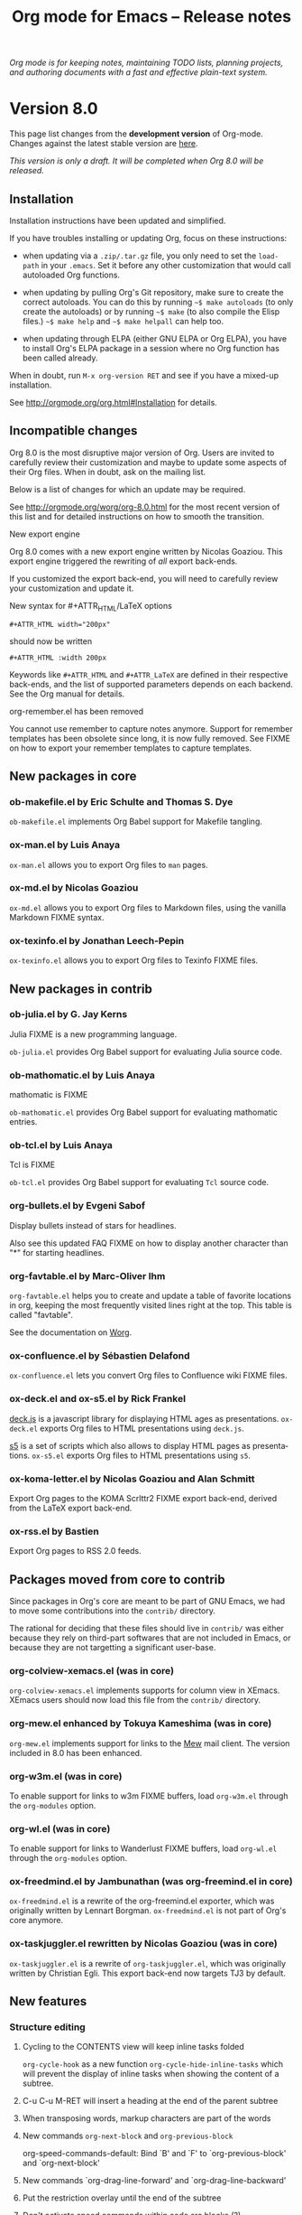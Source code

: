 #+TITLE:     Org mode for Emacs -- Release notes
#+AUTHOR:    Carsten Dominik
#+EMAIL:     carsten at orgmode dot org
#+LANGUAGE:  en
#+STARTUP:   hidestars
#+LINK:      git http://orgmode.org/w/?p=org-mode.git;a=commit;h=%s
#+LINK:      doc http://orgmode.org/worg/doc.html#%s
#+OPTIONS:   H:3 num:nil toc:t \n:nil @:t ::t |:t ^:t *:t TeX:t author:nil <:t LaTeX:t
#+KEYWORDS:  Org Org-mode Emacs outline planning note authoring project plain-text LaTeX HTML
#+DESCRIPTION: Org Org-mode Emacs Changes ChangeLog release notes
#+STYLE:     <link rel="stylesheet" href="org-changes.css" type="text/css" />

#+BEGIN_HTML
<div id="top"><p><em>Org mode is for keeping notes, maintaining TODO lists, planning
projects, and authoring documents with a fast and effective plain-text system.</em></p></div>
#+END_HTML

* Version 8.0

  This page list changes from the *development version* of Org-mode.
  Changes against the latest stable version are [[file:Changes_old.org][here]].

/This version is only a draft.  It will be completed when Org 8.0 will be
released./

** Installation

   Installation instructions have been updated and simplified.
   
   If you have troubles installing or updating Org, focus on these
   instructions:

   - when updating via a =.zip/.tar.gz= file, you only need to set the
     =load-path= in your =.emacs=.  Set it before any other customization
     that would call autoloaded Org functions.

   - when updating by pulling Org's Git repository, make sure to create the
     correct autoloads.  You can do this by running =~$ make autoloads= (to
     only create the autoloads) or by running =~$ make= (to also compile
     the Elisp files.)  =~$ make help= and =~$ make helpall= can help too.

   - when updating through ELPA (either GNU ELPA or Org ELPA), you have to
     install Org's ELPA package in a session where no Org function has been
     called already.

   When in doubt, run =M-x org-version RET= and see if you have a mixed-up
   installation.
   
   See http://orgmode.org/org.html#Installation for details.

** Incompatible changes

   Org 8.0 is the most disruptive major version of Org.  Users are invited
   to carefully review their customization and maybe to update some aspects
   of their Org files.  When in doubt, ask on the mailing list.

   Below is a list of changes for which an update may be required.
   
   See http://orgmode.org/worg/org-8.0.html for the most recent version of
   this list and for detailed instructions on how to smooth the transition.

**** New export engine
     
     Org 8.0 comes with a new export engine written by Nicolas Goaziou.
     This export engine triggered the rewriting of /all/ export back-ends.

     If you customized the export back-end, you will need to carefully
     review your customization and update it.

**** New syntax for #+ATTR_HTML/LaTeX options

     : #+ATTR_HTML width="200px"

     should now be written

     : #+ATTR_HTML :width 200px

     Keywords like =#+ATTR_HTML= and =#+ATTR_LaTeX= are defined in their
     respective back-ends, and the list of supported parameters depends on
     each backend.  See the Org manual for details.

**** org-remember.el has been removed

     You cannot use remember to capture notes anymore.  Support for
     remember templates has been obsolete since long, it is now fully
     removed.  See FIXME on how to export your remember templates to
     capture templates.

** New packages in core

*** ob-makefile.el by Eric Schulte and Thomas S. Dye

    =ob-makefile.el= implements Org Babel support for Makefile tangling.

*** ox-man.el by Luis Anaya

    =ox-man.el= allows you to export Org files to =man= pages.

*** ox-md.el by Nicolas Goaziou

    =ox-md.el= allows you to export Org files to Markdown files, using the
    vanilla Markdown FIXME syntax.
    
*** ox-texinfo.el by Jonathan Leech-Pepin
    
    =ox-texinfo.el= allows you to export Org files to Texinfo FIXME files.

** New packages in contrib

*** ob-julia.el by G. Jay Kerns

    Julia FIXME is a new programming language.

    =ob-julia.el= provides Org Babel support for evaluating Julia source
    code.

*** ob-mathomatic.el by Luis Anaya

    mathomatic is FIXME

    =ob-mathomatic.el= provides Org Babel support for evaluating mathomatic
    entries.

*** ob-tcl.el by Luis Anaya

    Tcl is FIXME

    =ob-tcl.el= provides Org Babel support for evaluating =Tcl= source
    code.

*** org-bullets.el by Evgeni Sabof
    
    Display bullets instead of stars for headlines.

    Also see this updated FAQ FIXME on how to display another character
    than "*" for starting headlines.

*** org-favtable.el by Marc-Oliver Ihm

    =org-favtable.el= helps you to create and update a table of favorite
    locations in org, keeping the most frequently visited lines right at
    the top.  This table is called "favtable".

    See the documentation on [[http://orgmode.org/worg/org-contrib/org-favtable.html][Worg]].

*** ox-confluence.el by Sébastien Delafond

    =ox-confluence.el= lets you convert Org files to Confluence wiki FIXME
    files.

*** ox-deck.el and ox-s5.el by Rick Frankel
    
    [[http://imakewebthings.com/deck.js/][deck.js]] is a javascript library for displaying HTML ages as
    presentations.  =ox-deck.el= exports Org files to HTML presentations
    using =deck.js=.

    [[http://meyerweb.com/eric/tools/s5/][s5]] is a set of scripts which also allows to display HTML pages as
    presentations.  =ox-s5.el= exports Org files to HTML presentations
    using =s5=.

*** ox-koma-letter.el by Nicolas Goaziou and Alan Schmitt

    Export Org pages to the KOMA Scrlttr2 FIXME export back-end, derived
    from the LaTeX export back-end.

*** ox-rss.el by Bastien
    
    Export Org pages to RSS 2.0 feeds.

** Packages moved from core to contrib

Since packages in Org's core are meant to be part of GNU Emacs, we had to
move some contributions into the =contrib/= directory.

The rational for deciding that these files should live in =contrib/= was
either because they rely on third-part softwares that are not included in
Emacs, or because they are not targetting a significant user-base.

*** org-colview-xemacs.el (was in core)

    =org-colview-xemacs.el= implements supports for column view in XEmacs.
    XEmacs users should now load this file from the =contrib/= directory.

*** org-mew.el enhanced by Tokuya Kameshima (was in core)
    
    =org-mew.el= implements support for links to the [[http://www.mew.org][Mew]] mail client.  The
    version included in 8.0 has been enhanced.
    
*** org-w3m.el (was in core)

    To enable support for links to w3m FIXME buffers, load =org-w3m.el= through
    the =org-modules= option.

*** org-wl.el (was in core)

    To enable support for links to Wanderlust FIXME buffers, load
    =org-wl.el= through the =org-modules= option.

*** ox-freedmind.el by Jambunathan (was org-freemind.el in core)

    =ox-freedmind.el= is a rewrite of the org-freemind.el exporter, which
    was originally written by Lennart Borgman.  =ox-freedmind.el= is not
    part of Org's core anymore.

*** ox-taskjuggler.el rewritten by Nicolas Goaziou (was in core)
    
    =ox-taskjuggler.el= is a rewrite of =org-taskjuggler.el=, which was
    originally written by Christian Egli.  This export back-end now targets
    TJ3 by default.

** New features

# syntaxe des attributs
# completion sur les mots clefs
# macros

*** Structure editing

**** Cycling to the CONTENTS view will keep inline tasks folded

=org-cycle-hook= as a new function =org-cycle-hide-inline-tasks= which will
prevent the display of inline tasks when showing the content of a subtree.

**** C-u C-u M-RET will insert a heading at the end of the parent subtree

**** When transposing words, markup characters are part of the words

# `org-transpose-words'

**** New commands =org-next-block= and =org-previous-block=

org-speed-commands-default:
Bind `B' and `F' to `org-previous-block' and `org-next-block'

**** New commands `org-drag-line-forward' and `org-drag-line-backward'

**** Put the restriction overlay until the end of the subtree
**** Don't activate speed commands within code src blocks (?)

**** C-c - in a region will make a list item for each line, C-u C-u for the first line
**** When a list item has a checkbox, inserting a new item will use a checkbox too

**** Allow a custom headline prefix in orgstruct-mode
*** Calendar, diary and appts

**** New variable (Incompatible change?): org-read-date-minibuffer-local-map
**** When reading a date in Org, bind `!' to `diary-view-entries'
**** org-agenda.el (org-diary): Only keep the descriptions of the links
*** Scheduled/deadline

**** Implement "delay" cookies for scheduled items.

org.el: Allow C-u C-u to insert a warning/delay cookie for
org-deadline/org-schedule

Use "--2d" to ignore the delay for repeated occurrences

org.el (org-auto-repeat-maybe): Suppress temporary delays

org.el (org-deadline, org-schedule): Set the warning/delay relatively to the timestamp

**** New allowed value `repeated-after-deadline'
*** Agenda

**** New agenda type agenda* and entry types :timestamp* :deadline*
**** "|" in agenda view now filter by regexp
**** Allow writing an agenda to an .org file

Don't copy headlines' subtrees when writing to an .org file

**** Implement new sorting strategies
**** New option =org-agenda-search-view-max-outline-level=

The options set the maximum outline level to display in search view.
E.g. when this is set to 1, the search view will only show headlines of
level 1.

**** Use =%s= for displaying "breadcrumbs" in the agenda views

=org-agenda-prefix-format= allows to use a =%b= formatter to tell Org to
display "breadcrumbs" in the agenda view.

**** Use =%l= for displaying the level in the agenda view

=org-agenda-prefix-format= allows to use a =%l= formatter to tell Org to
display entries with additional spaces corresponding to their level.

**** New formatting string for past deadlines in =org-agenda-deadline-leaders=
**** New option =org-agenda-todo-ignore-time-comparison-use-seconds=

This allows to compare times using seconds, not days, when honoring
options like =org-agenda-todo-ignore-*= in the agenda display.

**** New options to limit the number of displayed entries

- =org-agenda-max-entries=
- =org-agenda-max-todos=
- =org-agenda-max-tags=
- =org-agenda-max-effort=

**** =org-agenda-write= will ask before overwriting an existing file

org-agenda.el (org-agenda-write): Overwrite file when called
non-interactively

**** New option =org-agenda-entry-text-leaders=

**** New option for org-agenda-skip-deadline-prewarning-if-scheduled

: This variable may be set to nil, t, the symbol `pre-scheduled',
: or a number which will then give the number of days before the actual
: deadline when the prewarnings should resume. The symbol `pre-scheduled'
: eliminates the deadline prewarning only prior to the scheduled date.

http://orgmode.org/cgit.cgi/org-mode.git/commit/?id=796fca3f18e6aab9f5d73f47e284b4e08fcc2596
**** org-class now support holiday strings in the skip-weeks parameter

    For example, this task will now be skipped only on new year's day:
    
    : * Task
    :   <%%(org-class 2012 1 1 2013 12 12 2 "New Year's Day")>

*** Tags

Using =#+TAGS: { Tag1 : Tag2 Tag3 }= will define =Tag1= as a "group tag"
(note the colon after =Tag1=).  If you search for =Tag1=, it will return
headlines containing either Tag1, Tag2 or Tag3.

You can use group tags for sparse tree in an Org buffer, for creating
agenda views, and for filtering.

See http://orgmode.org/org.html# FIXME for details.

*** Links

**** C-u C-u M-x org-store-link RET will ignore non-core link functions

**** C-c l on an active region will store links for each lines
**** C-c C-M-l will add a default description for links which don't have one
**** Don't add curly braces to bracket links within internal links

**** When storing links and there is a keyword at point, use the keyword

# org.el (org-store-link): Use keyword at point as the search string

**** Better ido support when inserting a link
*** Table

**** Use nan for empty fields in Calc formulas
**** Handle localized time-stamps in formulas evaluation

**** New lookup functions

http://orgmode.org/cgit.cgi/org-mode.git/commit/?id=e375cfd834b8cd9acc47b396578f32ca2cca6632

=org-loopup-first=
=org-loopup-last=
=org-loopup-all=
*** Clocking

**** New option `org-clock-rounding-minutes'
**** New option `org-time-clocksum-use-effort-durations'
**** New option `org-clock-x11idle-program-name'
**** New option =org-use-last-clock-out-time-as-effective-time=

When non-nil, use the last clock out time for `org-todo'.
Note that this option has precedence over the combined use of
`org-use-effective-time' and `org-extend-today-until'.
**** S-<left/right> on a clocksum column will update the sum by updating the last clock
**** C-u 3 C-S-<up/down> will update clock timestamps synchronously by 3 units

**** New parameter =:wstart= for clocktables to define the week start day
**** New parameter :mstart to state the starting day of the month
**** Allow relative times in clocktable tstart and tend options
**** The clocktable summary is now a caption
**** :tstart and :tend allow relative "<-1w>" or "<now>"

*** New startup keywords

=org-log-into-drawer=

logdrawer
nologdrawer

=org-log-states-order-reversed=

logstatesreversed
nologstatesreversed

=org-startup-with-latex-preview=
latexpreview
nolatexpreview
*** Babel

**** New Babel files only need to (require 'ob)

When writing a new Babel file, you now only need to use =(require 'ob)=
instead of requiring each Babel library one by one.

**** C-u C-u M-x org-babel-tangle RET will tangle by the target file of the block at point
**** Use C-c C-k for `org-edit-src-abort'
**** New option =org-edit-src-auto-save-idle-delay=

org-src.el: Prevent saving when editing fixed-width buffer, exiting will
save already

org-src.el (org-edit-src-auto-save-idle-delay): Deactivate auto-saving by
default

**** Don't collect blocks in commented out headings
**** Do not ask for confirmation if cached value is current
**** New variable =org-babel-hash-show-time= to show a time-stamp in the result hash
**** ob-sql.el

Gary Oberbrunner (1):
      Improvements to Org SQL support

http://orgmode.org/cgit.cgi/org-mode.git/commit/?id=e2b17ccc52826416e6b53d48c180ffa71f8fccdf

**** ob-python.el

=org-babel-python-command= and =org-babel-python-mode= are now customizable
variables.
*** Export
    
**** New export dispatcher
***** Make repeating a subtree-restricted export command remember the subtree

**** New default value of =org-export-copy-to-kill-ring= is 'if-interactive
**** LaTeX

***** ox-latex: Support tikz images, :width, and :height

**** HTML
***** =org-html-coding-system= is now =utf-8=
***** New default for org-html-divs
***** CSS changes
****** Add CSS classes to list tags
****** New CSS .underline and #org-div-home-and-up.

**** org-man.el (org-man-export): New function to export links of type "man"

*** Faces

**** In the agenda, use `org-todo-keyword-faces' to highlight selected TODO keywords.
**** Org now fontifies radio link targets by default.
**** New face `org-priority'.  Enhance fontification of priority cookies in agenda.
**** New face `org-tag-group' for group tags

** COMMENT Important bug fixes

** Known issues

*** Installing from ELPA

If you install Org from GNU ELPA or Org ELPA, you need to do this before
visiting any Org file.  This is due to a problem in Emacs package system.

** Miscellaneous

*** org-protocol: Pass optional value using query in url to capture from protocol.
*** New option =org-image-actual-width=

Allows to change the width of in-buffer displayed images. 

*** When no refile history, use the current filename

*** Support using git-annex with Org attachments

*** New option =org-mobile-allpriorities=

*** When you cannot change the TODO state of a task, Org will display the blocking task

*** org-bibtex.el now use `visual-line-mode' instead of the deprecated `longlines-mode'.
*** Allow =C-1= as a prefix for =org-agenda-capture= and =org-capture=

With a =C-1= prefix, use the =HH:MM= value at point (if any) or the current
=HH:MM= time.
*** Capture: Expand keywords within %(sexp) placeholder in template
*** Allow to contextualize capture and agenda commands by checking the name of the buffer

*** =org-format-latex-options= allows to set the foreground/background colors automatically
*** New command `org-set-property-and-value' bound to `C-c C-x P'
*** New option =org-archive-file-header-format=

*** org-drill.el has been updated to version 2.3.7
*** Add the "neg" entity in =org-entities=
*** Use =user-error= instead of =error= in many places (move and table commands)
*** When sorting entries or items, only the description of hidden links is considered

*** Allow to specify the separator used in an outline path
*** org-docview.el (org-docview-export): New function to export docview links
*** org-clone-subtree-with-time-shift

Don't prompt for a time shift by default.
prompt for a time shift when there is a time stamp.

*** Babel
**** adding :eps header argument to ditaa code blocks
*** contrib/

**** New option to start Gnus with `gnus-no-server'
**** Various improvements to org-contacts.el (Daimrod)
**** Org distribution comes with htmlize.el v1.43
**** Orgpan (Jonas Bernoulli)

      Orgpan: resize the correct window
      Orgpan: quiet byte-compiler



**** org-mac-iCal.el (org-mac-iCal): Support version 10.8.

** Outside Org

: Two new libraries ('poporg' by François Pinard and 'outorg' by Thorsten
: Jolitz) now enable editing of comment-sections from source-code buffers
: in temporary Org-mode buffers, making the full editing power of Org-mode
: available. 'outorg' comes together with 'outshine' and 'navi-mode', two
: more libraries by Thorsten Jolitz with the goal to give source-code
: buffers the 'look & feel' of Org-mode buffers while greatly improving
: navigation and structure editing. A detailed description can be found
: here: http://orgmode.org/worg/org-tutorials/org-outside-org.html

* Older changes

For older Changes, see [[file:Changes_old.org][old changes]].

